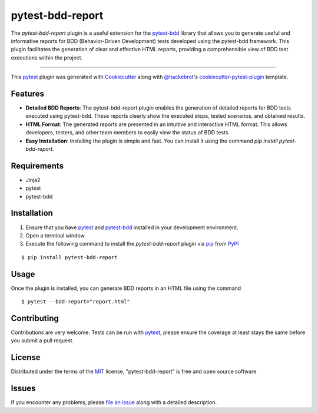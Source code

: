 =================
pytest-bdd-report
=================

.. image:: https://img.shields.io/pypi/v/pytest-bdd-report.svg
    :target: https://pypi.org/project/pytest-bdd-report
    :alt: PyPI version

.. image:: https://img.shields.io/pypi/pyversions/pytest-bdd-report.svg
    :target: https://pypi.org/project/pytest-bdd-report
    :alt: Python versions

.. image:: https://img.shields.io/github/actions/workflow/status/mattiamonti/pytest-bdd-report/automated%20tests.yml?logo=GitHub%20actions&label=Black%20formatting
    :alt: GitHub Workflow Status (with event)

.. image:: https://img.shields.io/github/actions/workflow/status/mattiamonti/pytest-bdd-report/automated%20tests.yml?logo=pytest&label=Automated%20Tests
    :alt: GitHub Workflow Status (with event)



The `pytest-bdd-report` plugin is a useful extension for the `pytest-bdd`_ library that allows you to generate 
useful and informative reports for BDD (Behavior-Driven Development) tests developed using the pytest-bdd framework.
This plugin facilitates the generation of clear and effective HTML reports, providing a comprehensible view of BDD test executions within the project.

----

This `pytest`_ plugin was generated with `Cookiecutter`_ along with `@hackebrot`_'s `cookiecutter-pytest-plugin`_ template.


Features
--------

* **Detailed BDD Reports**: The pytest-bdd-report plugin enables the generation of detailed reports for BDD tests executed using pytest-bdd. These reports clearly show the executed steps, tested scenarios, and obtained results.
* **HTML Format**: The generated reports are presented in an intuitive and interactive HTML format. This allows developers, testers, and other team members to easily view the status of BDD tests.
* **Easy Installation**: Installing the plugin is simple and fast. You can install it using the command `pip install pytest-bdd-report`.


Requirements
------------

* Jinja2
* pytest
* pytest-bdd


Installation
------------

1. Ensure that you have `pytest`_ and `pytest-bdd`_ installed in your development environment.
2. Open a terminal window.
3. Execute the following command to install the `pytest-bdd-report` plugin via `pip`_ from `PyPI`_

::

    $ pip install pytest-bdd-report


Usage
-----

Once the plugin is installed, you can generate BDD reports in an HTML file using the command

::

    $ pytest --bdd-report="report.html"


Contributing
------------
Contributions are very welcome. Tests can be run with `pytest`_, please ensure
the coverage at least stays the same before you submit a pull request.

License
-------

Distributed under the terms of the `MIT`_ license, "pytest-bdd-report" is free and open source software


Issues
------

If you encounter any problems, please `file an issue`_ along with a detailed description.

.. _`Cookiecutter`: https://github.com/audreyr/cookiecutter
.. _`@hackebrot`: https://github.com/hackebrot
.. _`MIT`: http://opensource.org/licenses/MIT
.. _`BSD-3`: http://opensource.org/licenses/BSD-3-Clause
.. _`GNU GPL v3.0`: http://www.gnu.org/licenses/gpl-3.0.txt
.. _`Apache Software License 2.0`: http://www.apache.org/licenses/LICENSE-2.0
.. _`cookiecutter-pytest-plugin`: https://github.com/pytest-dev/cookiecutter-pytest-plugin
.. _`file an issue`: https://github.com/mattiamonti/pytest-bdd-report/issues
.. _`pytest`: https://github.com/pytest-dev/pytest
.. _`tox`: https://tox.readthedocs.io/en/latest/
.. _`pip`: https://pypi.org/project/pip/
.. _`PyPI`: https://pypi.org/project
.. _`pytest-bdd`: https://github.com/pytest-dev/pytest-bdd
